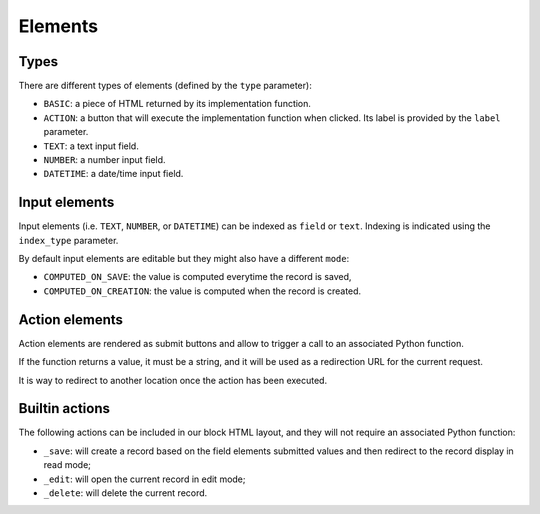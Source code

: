 Elements
========

Types
-----

There are different types of elements (defined by the ``type`` parameter):

- ``BASIC``: a piece of HTML returned by its implementation function.
- ``ACTION``: a button that will execute the implementation function when clicked.
  Its label is provided by the ``label`` parameter.
- ``TEXT``: a text input field.
- ``NUMBER``: a number input field.
- ``DATETIME``: a date/time input field.

Input elements
--------------

Input elements (i.e. ``TEXT``, ``NUMBER``, or ``DATETIME``) can be indexed as
``field`` or ``text``. Indexing is indicated using the ``index_type`` parameter.

By default input elements are editable but they might also have a different
``mode``:

- ``COMPUTED_ON_SAVE``: the value is computed everytime the record is saved,
- ``COMPUTED_ON_CREATION``: the value is computed when the record is created.

Action elements
---------------

Action elements are rendered as submit buttons and allow to trigger a call to an associated Python function.

If the function returns a value, it must be a string, and it will be used as a redirection URL for the current request.

It is way to redirect to another location once the action has been executed.

Builtin actions
---------------

The following actions can be included in our block HTML layout, and they will not require an associated Python function:

- ``_save``: will create a record based on the field elements submitted values and then redirect to the record display in read mode;
- ``_edit``: will open the current record in edit mode;
- ``_delete``: will delete the current record.

